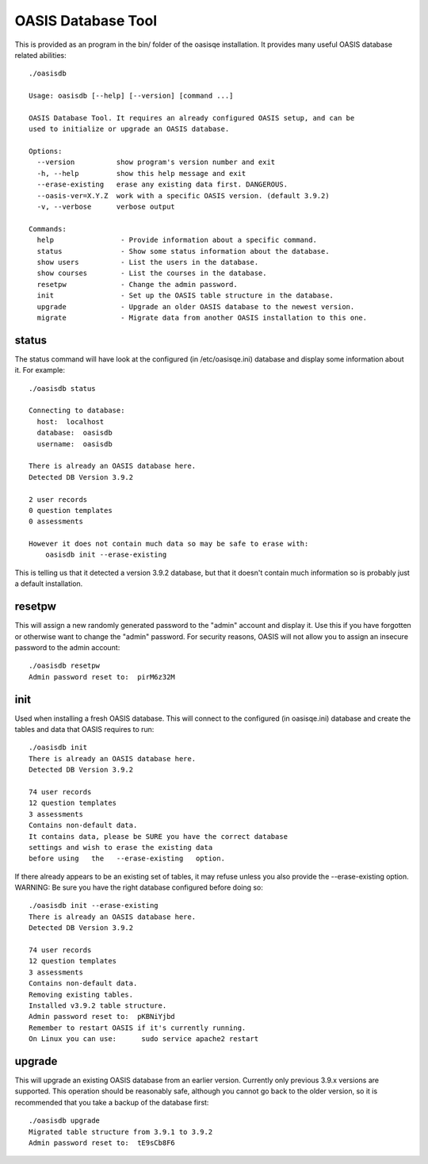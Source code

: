 ..

OASIS Database Tool
-------------------

This is provided as an program in the bin/ folder of the oasisqe installation. It
provides many useful OASIS database related abilities::

  ./oasisdb

  Usage: oasisdb [--help] [--version] [command ...]

  OASIS Database Tool. It requires an already configured OASIS setup, and can be
  used to initialize or upgrade an OASIS database.

  Options:
    --version          show program's version number and exit
    -h, --help         show this help message and exit
    --erase-existing   erase any existing data first. DANGEROUS.
    --oasis-ver=X.Y.Z  work with a specific OASIS version. (default 3.9.2)
    -v, --verbose      verbose output

  Commands:
    help                - Provide information about a specific command.
    status              - Show some status information about the database.
    show users          - List the users in the database.
    show courses        - List the courses in the database.
    resetpw             - Change the admin password.
    init                - Set up the OASIS table structure in the database.
    upgrade             - Upgrade an older OASIS database to the newest version.
    migrate             - Migrate data from another OASIS installation to this one.


status
^^^^^^

The status command will have look at the configured (in /etc/oasisqe.ini) database
and display some information about it. For example::

  ./oasisdb status

  Connecting to database:
    host:  localhost
    database:  oasisdb
    username:  oasisdb

  There is already an OASIS database here.
  Detected DB Version 3.9.2

  2 user records
  0 question templates
  0 assessments

  However it does not contain much data so may be safe to erase with:
      oasisdb init --erase-existing


This is telling us that it detected a version 3.9.2 database, but that it doesn't
contain much information so is probably just a default installation.

resetpw
^^^^^^^

This will assign a new randomly generated password to the "admin" account and
display it. Use this if you have forgotten or otherwise want to change the
"admin" password. For security reasons, OASIS will not allow you to assign
an insecure password to the admin account::

  ./oasisdb resetpw
  Admin password reset to:  pirM6z32M


init
^^^^

Used when installing a fresh OASIS database. This will connect to the configured
(in oasisqe.ini) database and create the tables and data that OASIS requires to run::

  ./oasisdb init
  There is already an OASIS database here.
  Detected DB Version 3.9.2

  74 user records
  12 question templates
  3 assessments
  Contains non-default data.
  It contains data, please be SURE you have the correct database
  settings and wish to erase the existing data
  before using   the   --erase-existing   option.

If there already appears to be an existing set of tables, it may refuse unless
you also provide the --erase-existing option. WARNING: Be sure you have the
right database configured before doing so::

  ./oasisdb init --erase-existing
  There is already an OASIS database here.
  Detected DB Version 3.9.2

  74 user records
  12 question templates
  3 assessments
  Contains non-default data.
  Removing existing tables.
  Installed v3.9.2 table structure.
  Admin password reset to:  pKBNiYjbd
  Remember to restart OASIS if it's currently running.
  On Linux you can use:      sudo service apache2 restart


upgrade
^^^^^^^

This will upgrade an existing OASIS database from an earlier version. Currently
only previous 3.9.x versions are supported. This operation should be reasonably
safe, although you cannot go back to the older version, so it is recommended
that you take a backup of the database first::

  ./oasisdb upgrade
  Migrated table structure from 3.9.1 to 3.9.2
  Admin password reset to:  tE9sCb8F6


